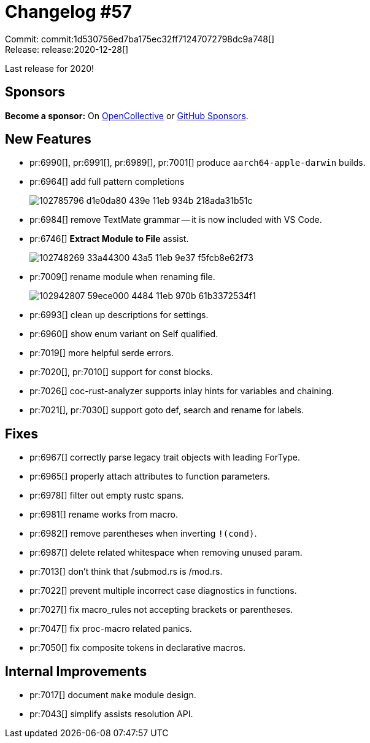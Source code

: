 = Changelog #57
:sectanchors:
:page-layout: post

Commit: commit:1d530756ed7ba175ec32ff71247072798dc9a748[] +
Release: release:2020-12-28[]

Last release for 2020!

== Sponsors

**Become a sponsor:** On https://opencollective.com/rust-analyzer/[OpenCollective] or
https://github.com/sponsors/rust-analyzer[GitHub Sponsors].

== New Features

* pr:6990[], pr:6991[], pr:6989[], pr:7001[] produce `aarch64-apple-darwin` builds.
* pr:6964[] add full pattern completions
+
image::https://user-images.githubusercontent.com/3757771/102785796-d1e0da80-439e-11eb-934b-218ada31b51c.gif[]
* pr:6984[] remove TextMate grammar -- it is now included with VS Code.
* pr:6746[] **Extract Module to File** assist.
+
image::https://user-images.githubusercontent.com/13580199/102748269-33a44300-43a5-11eb-9e37-f5fcb8e62f73.gif[]
* pr:7009[] rename module when renaming file.
+
image::https://user-images.githubusercontent.com/4325700/102942807-59ece000-4484-11eb-970b-61b3372534f1.gif[]
* pr:6993[] clean up descriptions for settings.
* pr:6960[] show enum variant on Self qualified.
* pr:7019[] more helpful serde errors.
* pr:7020[], pr:7010[] support for const blocks.
* pr:7026[] coc-rust-analyzer supports inlay hints for variables and chaining.
* pr:7021[], pr:7030[] support goto def, search and rename for labels.

== Fixes

* pr:6967[] correctly parse legacy trait objects with leading ForType.
* pr:6965[] properly attach attributes to function parameters.
* pr:6978[] filter out empty rustc spans.
* pr:6981[] rename works from macro.
* pr:6982[] remove parentheses when inverting `!(cond)`.
* pr:6987[] delete related whitespace when removing unused param.
* pr:7013[] don't think that /submod.rs is /mod.rs.
* pr:7022[] prevent multiple incorrect case diagnostics in functions.
* pr:7027[] fix macro_rules not accepting brackets or parentheses.
* pr:7047[] fix proc-macro related panics.
* pr:7050[] fix composite tokens in declarative macros.

== Internal Improvements

* pr:7017[] document `make` module design.
* pr:7043[] simplify assists resolution API.
